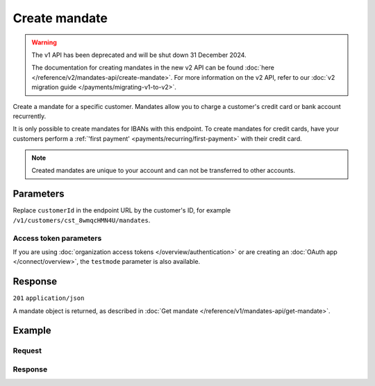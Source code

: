 Create mandate
==============
.. api-name:: Mandates API
   :version: 1

.. warning:: The v1 API has been deprecated and will be shut down 31 December 2024.

             The documentation for creating mandates in the new v2 API can be found
             :doc:`here </reference/v2/mandates-api/create-mandate>`. For more information on the v2 API, refer to our
             :doc:`v2 migration guide </payments/migrating-v1-to-v2>`.

.. endpoint::
   :method: POST
   :url: https://api.mollie.com/v1/customers/*customerId*/mandates

.. authentication::
   :api_keys: true
   :organization_access_tokens: false
   :oauth: true

Create a mandate for a specific customer. Mandates allow you to charge a customer's credit card or bank account
recurrently.

It is only possible to create mandates for IBANs with this endpoint. To create mandates for credit cards, have your
customers perform a :ref:`'first payment' <payments/recurring/first-payment>` with their credit card.

.. note:: Created mandates are unique to your account and can not be transferred to other accounts.

Parameters
----------
Replace ``customerId`` in the endpoint URL by the customer's ID, for example ``/v1/customers/cst_8wmqcHMN4U/mandates``.

.. parameter:: method
   :type: string
   :condition: required

   Payment method of the mandate.

   Possible values: ``directdebit``

.. parameter:: consumerName
   :type: string
   :condition: required

   The consumer's name.

.. parameter:: consumerAccount
   :type: string
   :condition: required

   The consumer's IBAN.

.. parameter:: consumerBic
   :type: string
   :condition: optional

   The consumer's bank's BIC.

.. parameter:: signatureDate
   :type: date
   :condition: optional

   The date when the mandate was signed in ``YYYY-MM-DD`` format.

.. parameter:: mandateReference
   :type: date
   :condition: optional

   A custom mandate reference. Use an unique ``mandateReference`` as some banks decline a Direct Debit payment if the
   ``mandateReference`` is not unique.

Access token parameters
^^^^^^^^^^^^^^^^^^^^^^^
If you are using :doc:`organization access tokens </overview/authentication>` or are creating an
:doc:`OAuth app </connect/overview>`, the ``testmode`` parameter is also available.

.. parameter:: testmode
   :type: boolean
   :condition: optional
   :collapse: true

   Set this to ``true`` to create a test mode mandate.

Response
--------
``201`` ``application/json``

A mandate object is returned, as described in :doc:`Get mandate </reference/v1/mandates-api/get-mandate>`.

Example
-------

Request
^^^^^^^
.. code-block:: bash
   :linenos:

   curl -X POST https://api.mollie.com/v1/customers/cst_stTC2WHAuS/mandates \
       -H "Authorization: Bearer test_dHar4XY7LxsDOtmnkVtjNVWXLSlXsM" \
       -d "method=directdebit" \
       -d "consumerName=Customer A" \
       -d "consumerAccount=NL53INGB0000000000" \
       -d "consumerBic=INGBNL2A" \
       -d "signatureDate=2016-05-01" \
       -d "mandateReference=YOUR-COMPANY-MD13804"

Response
^^^^^^^^
.. code-block:: none
   :linenos:

   HTTP/1.1 201 Created
   Content-Type: application/json

   {
       "resource": "mandate",
       "id": "mdt_pWUnw6pkBN",
       "mode": "test",
       "status": "valid",
       "method": "directdebit",
       "customerId": "cst_stTC2WHAuS",
       "details": {
           "consumerName": "Customer A",
           "consumerAccount": "NL53INGB0000000000",
           "consumerBic": "INGBNL2A"
       },
       "mandateReference": "YOUR-COMPANY-MD13804",
       "createdDatetime": "2016-04-30T22:00:00.0Z"
   }
